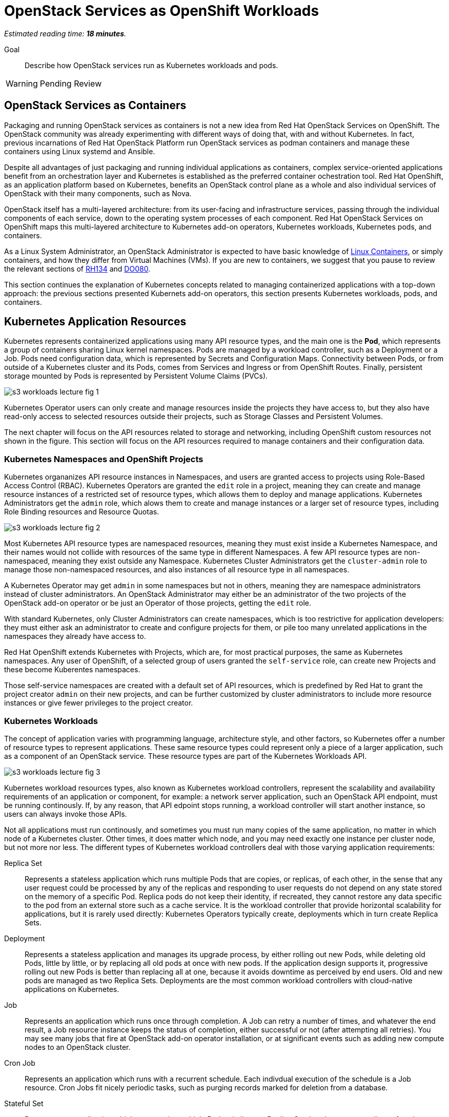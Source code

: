 :time_estimate: 18

= OpenStack Services as OpenShift Workloads

_Estimated reading time: *{time_estimate} minutes*._

Goal::

Describe how OpenStack services run as Kubernetes workloads and pods.

WARNING: Pending Review

== OpenStack Services as Containers

Packaging and running OpenStack services as containers is not a new idea from Red Hat OpenStack Services on OpenShift. The OpenStack community was already experimenting with different ways of doing that, with and without Kubernetes. In fact, previous incarnations of Red Hat OpenStack Platform run OpenStack services as podman containers and manage these containers using Linux systemd and Ansible.

Despite all advantages of just packaging and running individual applications as containers, complex service-oriented applications benefit from an orchestration layer and Kubernetes is established as the preferred container ochestration tool. Red Hat OpenShift, as an application platform based on Kubernetes, benefits an OpenStack control plane as a whole and also individual services of OpenStack with their many components, such as Nova.

OpenStack itself has a multi-layered architecture: from its user-facing and infrastructure services, passing through the individual components of each service, down to the operating system processes of each component. Red Hat OpenStack Services on OpenShift maps this multi-layered architecture to Kubernetes add-on operators, Kubernetes workloads, Kubernetes pods, and containers.

As a Linux System Administrator, an OpenStack Administrator is expected to have basic knowledge of https://www.redhat.com/en/topics/containers/whats-a-linux-container[Linux Containers], or simply containers, and how they differ from Virtual Machines (VMs). If you are new to containers, we suggest that you pause to review the relevant sections of https://www.redhat.com/en/services/training/rh134-red-hat-system-administration-ii[RH134] and https://www.redhat.com/en/services/training/do080-deploying-containerized-applications-technical-overview[DO080].

This section continues the explanation of Kubernetes concepts related to managing containerized applications with a top-down approach: the previous sections presented Kubernets add-on operators, this section presents Kubernetes workloads, pods, and containers.

== Kubernetes Application Resources

Kubernetes represents containerized applications using many API resource types, and the main one is the *Pod*, which represents a group of containers sharing Linux kernel namespaces. Pods are managed by a workload controller, such as a Deployment or a Job. Pods need configuration data, which is represented by Secrets and Configuration Maps. Connectivity between Pods, or from outside of a Kubernetes cluster and its Pods, comes from Services and Ingress or from OpenShift Routes. Finally, persistent storage mounted by Pods is represented by Persistent Volume Claims (PVCs).

image::s3-workloads-lecture-fig-1.svg[]

Kubernetes Operator users can only create and manage resources inside the projects they have access to, but they also have read-only access to selected resources outside their projects, such as Storage Classes and Persistent Volumes.

The next chapter will focus on the API resources related to storage and networking, including OpenShift custom resources not shown in the figure. This section will focus on the API resources required to manage containers and their configuration data.

=== Kubernetes Namespaces and OpenShift Projects

Kubernetes organanizes API resource instances in Namespaces, and users are granted access to projects using Role-Based Access Control (RBAC). Kubernetes Operators are granted the `edit` role in a project, meaning they can create and manage resource instances of a restricted set of resource types, which allows them to deploy and manage applications. Kubernetes Administrators get the `admin` role, which alows them to create and manage instances or a larger set of resource types, including Role Binding resources and Resource Quotas.

// With this busy figure, the arrow heads are not very visible as PNG. Need to fix the SVG issue for better quality of diagrams.

image::s3-workloads-lecture-fig-2.svg[]

Most Kubernetes API resource types are namespaced resources, meaning they must exist inside a Kubernetes Namespace, and their names would not collide with resources of the same type in different Namespaces. A few API resource types are non-namespaced, meaning they exist outside any Namespace. Kubernetes Cluster Administrators get the `cluster-admin` role to manage those non-namespaced resources, and also instances of all resource type in all namespaces.

A Kubernetes Operator may get `admin` in some namespaces but not in others, meaning they are namespace administrators instead of cluster administrators. An OpenStack Administrator may either be an administrator of the two projects of the OpenStack add-on operator or be just an Operator of those projects, getting the `edit` role.

With standard Kubernetes, only Cluster Administrators can create namespaces, which is too restrictive for application developers: they must either ask an administrator to create and configure projects for them, or pile too many unrelated applications in the namespaces they already have access to.

Red Hat OpenShift extends Kubernetes with Projects, which are, for most practical purposes, the same as Kubernetes namespaces. Any user of OpenShift, of a selected group of users granted the `self-service` role, can create new Projects and these become Kuberentes namespaces.

Those self-service namespaces are created with a default set of API resources, which is predefined by Red Hat to grant the project creator `admin` on their new projects, and can be further customized by cluster administrators to include more resource instances or give fewer privileges to the project creator.

=== Kubernetes Workloads

The concept of application varies with programming language, architecture style, and other factors, so Kubernetes offer a number of resource types to represent applications. These same resource types could represent only a piece of a larger application, such as a component of an OpenStack service. These resource types are part of the Kubernetes Workloads API.

image::s3-workloads-lecture-fig-3.svg[]

Kubernetes workload resources types, also known as Kubernetes workload controllers, represent the scalability and availability requirements of an application or component, for example: a network server application, such an OpenStack API endpoint, must be running continously. If, by any reason, that API edpoint stops running, a workload controller will start another instance, so users can always invoke those APIs.

Not all applications must run continously, and sometimes you must run many copies of the same application, no matter in which node of a Kubernetes cluster. Other times, it does matter which node, and you may need exactly one instance per cluster node, but not more nor less. The different types of Kubernetes workload controllers deal with those varying application requirements:

Replica Set::

Represents a stateless application which runs multiple Pods that are copies, or replicas, of each other, in the sense that any user request could be processed by any of the replicas and responding to user requests do not depend on any state stored on the memory of a specific Pod. Replica pods do not keep their identity, if recreated, they cannot restore any data specific to the pod from an external store such as a cache service. It is the workload controller that provide horizontal scalability for applications, but it is rarely used directly: Kubernetes Operators typically create, deployments which in turn create Replica Sets.

Deployment::

Represents a stateless application and manages its upgrade process, by either rolling out new Pods, while deleting old Pods, little by little, or by replacing all old pods at once with new pods. If the application design supports it, progressive rolling out new Pods is better than replacing all at one, because it avoids downtime as perceived by end users. Old and new pods are managed as two Replica Sets. Deployments are the most common workload controllers with cloud-native applications on Kubernetes.

Job:: 

Represents an application which runs once through completion. A Job can retry a number of times, and whatever the end result, a Job resource instance keeps the status of completion, either successful or not (after attempting all retries). You may see many jobs that fire at OpenStack add-on operator installation, or at significant events such as adding new compute nodes to an OpenStack cluster.

Cron Job::

Represents an application which runs with a recurrent schedule. Each indivdual execution of the schedule is a Job resource. Cron Jobs fit nicely periodic tasks, such as purging records marked for deletion from a database.

Stateful Set::

Represents an application which may require multiple Pods, similar to a Replica Set, but that are not replicas of each other.Each Pod in the set performs different tasks and may depend on the state stored in its own memory to continue executing those tasks. Pods from a Stateful Set must syncronize state between themselves and they retain their identity, so a replacement Pod can resume the work of a specific previous Pod. They must be designed to retrieve their state from other Pods of their set or from an external store, such as a database. Examples of workloads that fit a StatefulSet include primary/secondary databases, such as relational databases with one read-write and multiple read-only replicas, and NoSQL databases with multiple shards.

Daemon Set::

Represents an application which must run in all cluster node or a subset of those nodes. It ensures there is always one and only one Pod of that workload running in each and all of the eligible Kubernetes cluster nodes. Controllers for hardware acelerator cards are typical examples of Daemon Sets.

It's common with Kubernetes that multiple API resource types work in layers, or as different abstraction levels, to manage the one application or a piece of a larger application. For example:

* A Deployment instance manages one or two Replica Set instances, which in turn manage one or more Pod instances each.

* A Cron Job instance creates new Job instances every time its schedule requires. Each Job instance manages one Pod instance, or possibly multiple Pod instances if there are retries.

That design pattern of resource instances which manage other resource instances is extended to Kubernetes add-on operators, where each add-on operator instance may manage multiple workload controllers, and a custom resource from an add-on operator may manage multiple application workloads.

=== Stateless and Stateful Componentes of OpenStack Control Planes

OpenStack services use an stateless API design but that does not mean all OpenStack services and their components are stateless. Many factors come in the implementation of individual components which may require internal state and syncronization between instances of that component or with other components of the same service.

Locality is an important factor that affects performance and reliability and few OpenStack services have a pure stateless design, despite all of them delegating persistence of their API resources to relational databases.

For example, the API component of an OpenStack service may also manage data stored in an external storage backend, which is acessed by workloads running as VMs on compute nodes. Or that API component may use caching to improve its performance.

Many Kubernetes Operators, used the https://12factor.net/[12-factor] style of cloud-native application design, would expect that OpenStack services run mostly as Kubernetes Deployments. They may be surprised to find that so many services run entirely from Stateful Sets. Most times, the determining factor for the Red Hat OpenStack Services on OpenShift enginnering choice was the need to preserve the network identity of individual pods of a component, which you cannot do with Kubernetes Deployments.

== Kubernetes Pods and Containers

All isolation between containers come from starting them inside different Linux Kernel namespaces. Unlike virtual machines, which are always completely isolated from their host operating system, a container may be only partially isolated, depending on its namespaces. Kubernetes offers control of which namespaces are isolated or not for groups of containers, called Pods, and OpenShift uses that to enable platform-level components which provide advanced networking, storage, and security features.

=== Containers and Linux Kernel Namespaces in Kubernetes

There are many types of Kernel namespaces: uid namespaces, mount namespaces, process namespaces, network namespaces, and so on. Containers do not require all types of namespaces, and containers may belong to different namespaces which intersect with other containers. Containers may run on host namespaces, which enables them to perform privileged operations on a node of an OpenStack or OpenShift cluster.

For example, a container may run on its isolated process and mount namespace, but not run on the network namespace of its host, and this way manage host networking. Like NMState and MetalLB add-on operators to.

Another example, a container may run on its isolated process and network namespaces, but not on the mount namespaces, and thus control storage devices and mount points of its host. Like any CSI driver such as the LVMS add-on operator or OpenShift Data Foundation do.

WARNING: Kubernetes currently does not take advantage of all types of Kernel namespaces available in Linux, and some of these namespaces are very tricky to use together, such as the uid or user namespace versus the mount namespace. The tricky part comes from managing file and group ownership of files, thus current releases of Kubernetes run all containers without user namespace isolation: a container running in Kubernetes as the Linux root user has all root user privileges on its host, unless constrained by other Linux features such as SELinux and Kernel capabilities.

=== Kubernetes Pods

A Pod in Kubernetes is a group of containers which share some Kernel namespaces, especially the network namespace, and run with other dedicated kernel namespaces, such as the process and mount namespaces. Once kubernetes schedules a Pod to a cluster node, all containers from the Pod run in the same node. Else, they would not be able to share Kernel namespaces.

image::s3-workloads-lecture-fig-4.svg[]

Some containers from a Pod may run sequentially, for example the init containers, which perform whatever initialization that is required before starting the main application container, and multiple initialization tasks may be required in strict order.

Other containers from a pod may run in parallel, for example the side-car containers, which complements the main application container with support tasks such as network proxying and access control.

It is common having Pods which run a single container, but the possibility of running multiple containers on the same Pod enables reusing container images as building blocks or larger application components.

It is a recommended practice to avoid joining large application components in the same Pod, for example: running a web application and its database on the same Pod is considered an anti-pattern.

It may seem intuitive running a web application and its database on the same Pod, especially if that application is used to connect to its database on localhost, but it also impacts Kubernetes ability to manage the performance and high availability of those components, because they must run together, in the same Kubernetes cluster node, and be scaled together.

For that example of an application and its database, it would be better having the ability to spread the web application and its database on different nodes, and being able to run scale Pods of the web application independently of their database Pods.

=== References to Pods and Their Workload Controllers

It is common to see Pod resource instances named with a random hash as a suffix of their names: this is usually a sign that the Pod instance was created by a workload controller, such as a Replica Set or Job, and that resource controller must generate unique names for each of its Pods.

A resource controller may leave old Pods around, so a Kubernetes Operator may inspect its termination state and configuration settings, or may purge (delete) them as soon as they are not needed anymore. Each resource controller will have different policies for keeping or purging their old pods.

Note that pods from a stateful set do not get a random suffix. They require a consistent identity, and new pods take over the name of the original pods they replace.

Most workload controllers do not refer to Pods directly by their names. They refer to pods by their https://kubernetes.io/docs/concepts/overview/working-with-objects/labels/[labels]. Any Kubernetes resource instance can include multiple labels, and Kubernetes Operators can search for those instances by label.

This way, any workload controller can manage multiple pods, such as replicas in a Replica Set or retries of a Job, without storing their unique names. And, from the labels, you can infer which workload controller instance manages (or owns) a Pod instance.

Other Kubernetes API resource types use labels in a similar way, for example:

* Kubernetes Services, which are network load balancers, refer to Pods by label instead of by IP address or by name.

* Kubernetes Network Policies are network firewalls that control network traffic between Pods in the same or different Namespaces by labels on the Pods and Namespaces instead of by IP address range.

Whenever a Kubernetes API resource instance manages another resource instance, it is expected that it sets an https://kubernetes.io/docs/concepts/overview/working-with-objects/owners-dependents/[owner reference] in the managed instance. For example, a Replica Set instance sets itself as the owner of all Pod instances it creates, and a Deployment instance sets itself as the owner of all Replica Sets it creates. 

Well-designed add-on operators will set owner references all the way, so you could track any Pod and other resources to the add-on operator which ultimately manages them.

== Kubernetes Application Configuration Resources

Workload controllers and Pods are not sufficient to describe typical cloud-native and other kinds of applications or components. At the beginning of this section we mentioned other application resources from Kubernetes, such as Services, Configuration Maps, and Persistent Volume Claims. Add-on operators could add more application resource types or add more functionality over standard Kubernetes resource types.

image::s3-workloads-lecture-fig-5.svg[]

The next chapter will present Kubernetes standard API resources and OpenShift custom resources which deal with persistent storage and networking, but here we introduce two resource types which provide applications with their configuration settings:

Configuration Maps::

A configuration map (or `ConfigMap`) provides key/value pairs. Pods refer to those keys to initialize operating system environment variables on containers, or to initialize configuration files which are mounted on their containers.

Secrets::

Secrets are similar to configuration maps, except that their values can be binary data, and they are never stored on disk on compute nodes. These differences make Secrets a bit better suited for sensitive data such as passwords and digital certificates.

Red Hat OpenShift enforces encryption of data from Secrets, as they are on transit from an OpenShift control plane to its compute nodes, and can be configured for encryption at rest, for secret data stored in an OpenShift control plane. Add-on operators, such as the https://www.redhat.com/en/blog/how-to-setup-external-secrets-operator-eso-as-a-service[External Secrets] add-on operator and the https://www.redhat.com/en/blog/introducing-the-secret-store-csi-driver-in-openshift[Secrets Store CSI driver] add-on operator can be enabled to improve the security of secrets at rest and on transit.

Most application workloads, and OpenStack services are not exception, expect configuration data stored in Kubernetes configuration maps and secrets resource instances. Some of them are mandatory when deploying Red Hat OpenStack Services on OpenShift, and you will see them in the `openstack` namespace; others are generated at runtime by the OpenStack add-on operators and its child operators, which produce complete and raw configuration files, as expected by OpenStack services.

